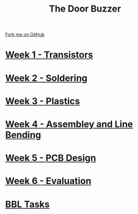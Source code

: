 #+STARTUP:indent
#+HTML_HEAD: <link rel="stylesheet" type="text/css" href="pages/css/styles.css"/>
#+HTML_HEAD_EXTRA: <link href='http://fonts.googleapis.com/css?family=Ubuntu+Mono|Ubuntu' rel='stylesheet' type='text/css'>
#+OPTIONS: f:nil author:nil num:nil creator:nil timestamp:nil  toc:nil
#+TITLE: The Door Buzzer
#+AUTHOR: Marc Scott


#+BEGIN_HTML
<div class="github-fork-ribbon-wrapper left">
    <div class="github-fork-ribbon">
        <a href="https://github.com/MarcScott/7-SC-Buzzer">Fork me on GitHub</a>
    </div>
</div>
#+END_HTML
* [[file:pages/1_Lesson.html][Week 1 - Transistors]]
:PROPERTIES:
:HTML_CONTAINER_CLASS: link-heading
:END:
* [[file:pages/2_Lesson.html][Week 2 - Soldering]]
:PROPERTIES:
:HTML_CONTAINER_CLASS: link-heading
:END:
* [[file:pages/3_Lesson.html][Week 3 - Plastics]]
:PROPERTIES:
:HTML_CONTAINER_CLASS: link-heading
:END:
* [[file:pages/4_Lesson.html][Week 4 - Assembley and Line Bending]]
:PROPERTIES:
:HTML_CONTAINER_CLASS: link-heading
:END:
* [[file:pages/5_Lesson.html][Week 5 - PCB Design]]
:PROPERTIES:
:HTML_CONTAINER_CLASS: link-heading
:END:
* [[file:pages/evaluation.html][Week 6 - Evaluation]]
:PROPERTIES:
:HTML_CONTAINER_CLASS: link-heading
:END:
* [[file:pages/Homework.html][BBL Tasks]]
:PROPERTIES:
:HTML_CONTAINER_CLASS: link-heading
:END:
* COMMENT [[file:pages/6_Lesson.html][Week 6 - Transistors]
:PROPERTIES:
:HTML_CONTAINER_CLASS: link-heading
:END:

